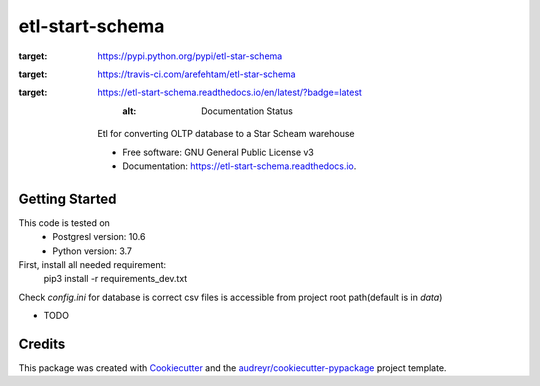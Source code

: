 ================
etl-start-schema
================


.. image:: https://img.shields.io/pypi/v/etl-star-schema.svg
:target: https://pypi.python.org/pypi/etl-star-schema

.. image:: https://img.shields.io/travis/arefehtam/etl-star-schema.svg
:target: https://travis-ci.com/arefehtam/etl-star-schema

.. image:: https://readthedocs.org/projects/etl-start-schema/badge/?version=latest
:target: https://etl-start-schema.readthedocs.io/en/latest/?badge=latest
        :alt: Documentation Status




    Etl for converting OLTP database to a Star Scheam warehouse


    * Free software: GNU General Public License v3
    * Documentation: https://etl-start-schema.readthedocs.io.


Getting Started
---------------
This code is tested  on
    * Postgresl  version: 10.6
    * Python version: 3.7
First, install all needed requirement:
    pip3 install -r requirements_dev.txt
Check `config.ini` for database is correct
csv files is accessible from project root path(default is in `data`)



* TODO

Credits
-------

This package was created with Cookiecutter_ and the `audreyr/cookiecutter-pypackage`_ project template.

.. _Cookiecutter: https://github.com/audreyr/cookiecutter
.. _`audreyr/cookiecutter-pypackage`: https://github.com/audreyr/cookiecutter-pypackage
